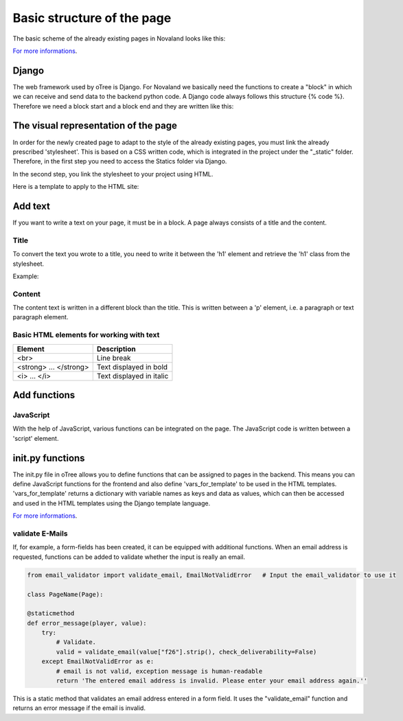 ============================
Basic structure of the page
============================
The basic scheme of the already existing pages in Novaland looks like this:

`For more informations <https://otree.readthedocs.io/en/latest/pages.html>`_.

Django
=====================
The web framework used by oTree is Django.
For Novaland we basically need the functions to create a "block" in which we can receive and send data to the backend python code.
A Django code always follows this structure {% code %}.
Therefore we need a block start and a block end and they are written like this:

.. code-block:: console
    :linenos:

    {% block title %}
    ...
    {% endblock %}

The visual representation of the page
=====================================
In order for the newly created page to adapt to the style of the already existing pages, you must link the already prescribed 'stylesheet'. This is based on a CSS written code, which is integrated in the project under the "_static" folder.
Therefore, in the first step you need to access the Statics folder via Django.

.. code-block:: console
    :linenos:

    {% load staticfiles %}


In the second step, you link the stylesheet to your project using HTML.

.. code-block:: console
    :linenos:

    <link href="{% static 'NovalandStyle.css' %}" rel="stylesheet">


Here is a template to apply to the HTML site:

.. code-block:: console
    :linenos:

    {% block style %}
    {% load staticfiles %}
    <link href="{% static 'NovalandStyle.css' %}" rel="stylesheet">
    {% endblock %}

Add text
=====================
If you want to write a text on your page, it must be in a block.
A page always consists of a title and the content.

Title
----------------------
To convert the text you wrote to a title, you need to write it between the 'h1' element and retrieve the 'h1' class from the stylesheet.

Example:

.. code-block:: console
    :linenos:
    {% block title %}
    <h1 class="h1"> Title Text </h1>
    {% endblock %}

Content
----------------------
The content text is written in a different block than the title.
This is written between a 'p' element, i.e. a paragraph or text paragraph element.

.. code-block:: console
    :linenos:

    {% block content %}
    <p class="p"> Content Text </p>
    {% endblock %}

Basic HTML elements for working with text
-----------------------------------------

+----------------------------+--------------------------------+
| Element                    |      Description               |
+============================+================================+
| <br>                       |      Line break                |
+----------------------------+--------------------------------+
|   <strong> ... </strong>   |      Text displayed in bold    |
+----------------------------+--------------------------------+
| <i> ... </i>               |      Text displayed in italic  |
+----------------------------+--------------------------------+

Add functions
====================

JavaScript
-----------

With the help of JavaScript, various functions can be integrated on the page.
The JavaScript code is written between a 'script' element.

.. code-block:: console
    :linenos:

    <script> javascript code </script>


init.py functions
=====================
The init.py file in oTree allows you to define functions that can be assigned to pages in the backend.
This means you can define JavaScript functions for the frontend and also define 'vars_for_template' to be used in the HTML templates.
'vars_for_template' returns a dictionary with variable names as keys and data as values, which can then be accessed and used in the HTML templates using the Django template language.

`For more informations <https://otree.readthedocs.io/en/latest/pages.html>`_.

validate E-Mails
---------------------
If, for example, a form-fields has been created, it can be equipped with additional functions.
When an email address is requested, functions can be added to validate whether the input is really an email.

.. code-block:: console

    from email_validator import validate_email, EmailNotValidError   # Input the email_validator to use it

    class PageName(Page):

    @staticmethod
    def error_message(player, value):
        try:
            # Validate.
            valid = validate_email(value["f26"].strip(), check_deliverability=False)
        except EmailNotValidError as e:
            # email is not valid, exception message is human-readable
            return 'The entered email address is invalid. Please enter your email address again.''

This is a static method that validates an email address entered in a form field.
It uses the "validate_email" function and returns an error message if the email is invalid.